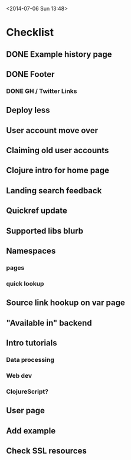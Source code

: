 <2014-07-06 Sun 13:48>

* Checklist

** DONE Example history page
** DONE Footer
*** DONE GH / Twitter Links
** Deploy less
** User account move over
** Claiming old user accounts
** Clojure intro for home page
** Landing search feedback
** Quickref update
** Supported libs blurb
** Namespaces
*** pages
*** quick lookup
** Source link hookup on var page
** "Available in" backend
** Intro tutorials
*** Data processing
*** Web dev
*** ClojureScript?
** User page
** Add example
** Check SSL resources
